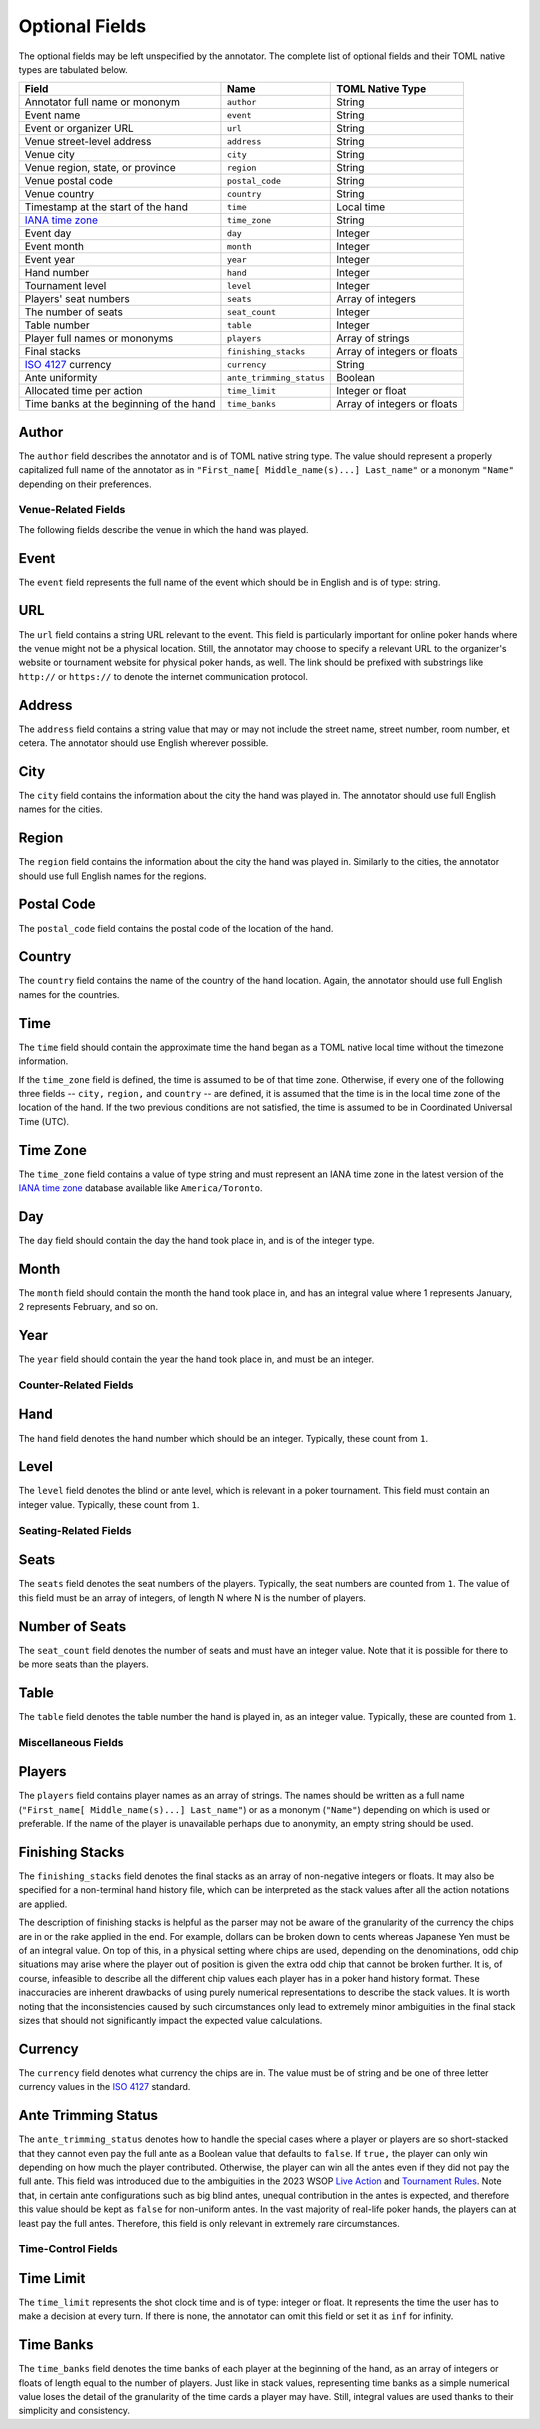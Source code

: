 Optional Fields
===============

The optional fields may be left unspecified by the annotator. The complete list of optional fields and their TOML native types are tabulated below.

============================================================== ======================== ===========================
Field                                                          Name                     TOML Native Type
============================================================== ======================== ===========================
Annotator full name or mononym                                 ``author``               String
Event name                                                     ``event``                String
Event or organizer URL                                         ``url``                  String
Venue street-level address                                     ``address``              String
Venue city                                                     ``city``                 String
Venue region, state, or province                               ``region``               String
Venue postal code                                              ``postal_code``          String
Venue country                                                  ``country``              String
Timestamp at the start of the hand                             ``time``                 Local time
`IANA time zone <https://www.iana.org/time-zones>`_            ``time_zone``            String
Event day                                                      ``day``                  Integer
Event month                                                    ``month``                Integer
Event year                                                     ``year``                 Integer
Hand number                                                    ``hand``                 Integer
Tournament level                                               ``level``                Integer
Players' seat numbers                                          ``seats``                Array of integers
The number of seats                                            ``seat_count``           Integer
Table number                                                   ``table``                Integer
Player full names or mononyms                                  ``players``              Array of strings
Final stacks                                                   ``finishing_stacks``     Array of integers or floats
`ISO 4127 <https://www.iso.org/standard/64758.html>`_ currency ``currency``             String
Ante uniformity                                                ``ante_trimming_status`` Boolean
Allocated time per action                                      ``time_limit``           Integer or float
Time banks at the beginning of the hand                        ``time_banks``           Array of integers or floats
============================================================== ======================== ===========================

Author
^^^^^^

The ``author`` field describes the annotator and is of TOML native string type. The value should represent a properly capitalized full name of the annotator as in ``"First_name[ Middle_name(s)...] Last_name"`` or a mononym ``"Name"`` depending on their preferences.

Venue-Related Fields
--------------------

The following fields describe the venue in which the hand was played.

Event
^^^^^

The ``event`` field represents the full name of the event which should be in English and is of type: string.

URL
^^^

The ``url`` field contains a string URL relevant to the event. This field is particularly important for online poker hands where the venue might not be a physical location. Still, the annotator may choose to specify a relevant URL to the organizer's website or tournament website for physical poker hands, as well. The link should be prefixed with substrings like ``http://`` or ``https://`` to denote the internet communication protocol.

Address
^^^^^^^

The ``address`` field contains a string value that may or may not include the street name, street number, room number, et cetera. The annotator should use English wherever possible.

City
^^^^

The ``city`` field contains the information about the city the hand was played in. The annotator should use full English names for the cities.

Region
^^^^^^

The ``region`` field contains the information about the city the hand was played in. Similarly to the cities, the annotator should use full English names for the regions.

Postal Code
^^^^^^^^^^^

The ``postal_code`` field contains the postal code of the location of the hand.

Country
^^^^^^^

The ``country`` field contains the name of the country of the hand location. Again, the annotator should use full English names for the countries.

Time
^^^^

The ``time`` field should contain the approximate time the hand began as a TOML native local time without the timezone information.

If the ``time_zone`` field is defined, the time is assumed to be of that time zone. Otherwise, if every one of the following three fields -- ``city,`` ``region,`` and ``country`` -- are defined, it is assumed that the time is in the local time zone of the location of the hand. If the two previous conditions are not satisfied, the time is assumed to be in Coordinated Universal Time (UTC).

Time Zone
^^^^^^^^^

The ``time_zone`` field contains a value of type string and must represent an IANA time zone in the latest version of the `IANA time zone <https://www.iana.org/time-zones>`_ database available like ``America/Toronto``.

Day
^^^

The ``day`` field should contain the day the hand took place in, and is of the integer type.

Month
^^^^^

The ``month`` field should contain the month the hand took place in, and has an integral value where 1 represents January, 2 represents February, and so on.

Year
^^^^

The ``year`` field should contain the year the hand took place in, and must be an integer.

Counter-Related Fields
----------------------

Hand
^^^^

The ``hand`` field denotes the hand number which should be an integer. Typically, these count from ``1``.

Level
^^^^^

The ``level`` field denotes the blind or ante level, which is relevant in a poker tournament. This field must contain an integer value. Typically, these count from ``1``.

Seating-Related Fields
----------------------

Seats
^^^^^

The ``seats`` field denotes the seat numbers of the players. Typically, the seat numbers are counted from ``1``. The value of this field must be an array of integers, of length N where N is the number of players.

Number of Seats
^^^^^^^^^^^^^^^

The ``seat_count`` field denotes the number of seats and must have an integer value. Note that it is possible for there to be more seats than the players.

Table
^^^^^

The ``table`` field denotes the table number the hand is played in, as an integer value. Typically, these are counted from ``1``.

Miscellaneous Fields
--------------------

Players
^^^^^^^

The ``players`` field contains player names as an array of strings. The names should be written as a full name (``"First_name[ Middle_name(s)...] Last_name"``) or as a mononym (``"Name"``) depending on which is used or preferable. If the name of the player is unavailable perhaps due to anonymity, an empty string should be used.

Finishing Stacks
^^^^^^^^^^^^^^^^

The ``finishing_stacks`` field denotes the final stacks as an array of non-negative integers or floats. It may also be specified for a non-terminal hand history file, which can be interpreted as the stack values after all the action notations are applied.

The description of finishing stacks is helpful as the parser may not be aware of the granularity of the currency the chips are in or the rake applied in the end. For example, dollars can be broken down to cents whereas Japanese Yen must be of an integral value. On top of this, in a physical setting where chips are used, depending on the denominations, odd chip situations may arise where the player out of position is given the extra odd chip that cannot be broken further. It is, of course, infeasible to describe all the different chip values each player has in a poker hand history format. These inaccuracies are inherent drawbacks of using purely numerical representations to describe the stack values. It is worth noting that the inconsistencies caused by such circumstances only lead to extremely minor ambiguities in the final stack sizes that should not significantly impact the expected value calculations.

Currency
^^^^^^^^

The ``currency`` field denotes what currency the chips are in. The value must be of string and be one of three letter currency values in the `ISO 4127 <https://www.iso.org/standard/64758.html>`_ standard.

Ante Trimming Status
^^^^^^^^^^^^^^^^^^^^

The ``ante_trimming_status`` denotes how to handle the special cases where a player or players are so short-stacked that they cannot even pay the full ante as a Boolean value that defaults to ``false``. If ``true,`` the player can only win depending on how much the player contributed. Otherwise, the player can win all the antes even if they did not pay the full ante. This field was introduced due to the ambiguities in the 2023 WSOP `Live Action <_static/2023-WSOP-Live-Action-Rules.pdf>`_ and `Tournament Rules <_static/2023-WSOP-Tournament-Rules.pdf>`_. Note that, in certain ante configurations such as big blind antes, unequal contribution in the antes is expected, and therefore this value should be kept as ``false`` for non-uniform antes. In the vast majority of real-life poker hands, the players can at least pay the full antes. Therefore, this field is only relevant in extremely rare circumstances.

Time-Control Fields
-------------------

Time Limit
^^^^^^^^^^

The ``time_limit`` represents the shot clock time and is of type: integer or float. It represents the time the user has to make a decision at every turn. If there is none, the annotator can omit this field or set it as ``inf`` for infinity.

Time Banks
^^^^^^^^^^

The ``time_banks`` field denotes the time banks of each player at the beginning of the hand, as an array of integers or floats of length equal to the number of players. Just like in stack values, representing time banks as a simple numerical value loses the detail of the granularity of the time cards a player may have. Still, integral values are used thanks to their simplicity and consistency.
